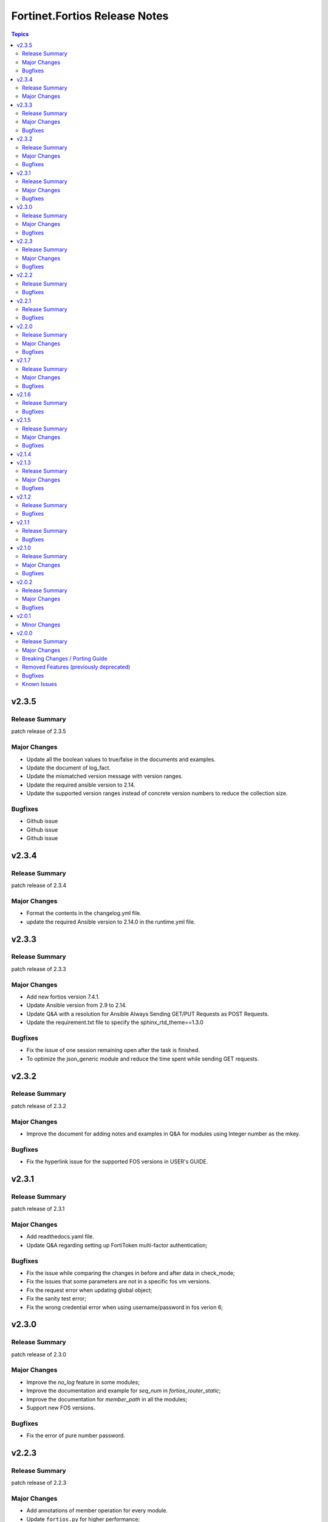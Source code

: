 ==============================
Fortinet.Fortios Release Notes
==============================

.. contents:: Topics


v2.3.5
======

Release Summary
---------------

patch release of 2.3.5

Major Changes
-------------

- Update all the boolean values to true/false in the documents and examples.
- Update the document of log_fact.
- Update the mismatched version message with version ranges.
- Update the required ansible version to 2.14.
- Update the supported version ranges instead of concrete version numbers to reduce the collection size.

Bugfixes
--------

- Github issue
- Github issue
- Github issue

v2.3.4
======

Release Summary
---------------

patch release of 2.3.4

Major Changes
-------------

- Format the contents in the changelog.yml file.
- update the required Ansible version to 2.14.0 in the runtime.yml file.

v2.3.3
======

Release Summary
---------------

patch release of 2.3.3

Major Changes
-------------

- Add new fortios version 7.4.1.
- Update Ansible version from 2.9 to 2.14.
- Update Q&A with a resolution for Ansible Always Sending GET/PUT Requests as POST Requests.
- Update the requirement.txt file to specify the sphinx_rtd_theme==1.3.0

Bugfixes
--------

- Fix the issue of one session remaining open after the task is finished.
- To optimize the json_generic module and reduce the time spent while sending GET requests.

v2.3.2
======

Release Summary
---------------

patch release of 2.3.2

Major Changes
-------------

- Improve the document for adding notes and examples in Q&A for modules using Integer number as the mkey.

Bugfixes
--------

- Fix the hyperlink issue for the supported FOS versions in USER's GUIDE.

v2.3.1
======

Release Summary
---------------

patch release of 2.3.1

Major Changes
-------------

- Add readthedocs.yaml file.
- Update Q&A regarding setting up FortiToken multi-factor authentication;

Bugfixes
--------

- Fix the issue while comparing the changes in before and after data in check_mode;
- Fix the issues that some parameters are not in a specific fos vm versions.
- Fix the request error when updating global object;
- Fix the sanity test error;
- Fix the wrong credential error when using username/password in fos verion 6;

v2.3.0
======

Release Summary
---------------

patch release of 2.3.0

Major Changes
-------------

- Improve the `no_log` feature in some modules;
- Improve the documentation and example for `seq_num` in `fortios_router_static`;
- Improve the documentation for `member_path` in all the modules;
- Support new FOS versions.

Bugfixes
--------

- Fix the error of pure number password.

v2.2.3
======

Release Summary
---------------

patch release of 2.2.3

Major Changes
-------------

- Add annotations of member operation for every module.
- Update ``fortios.py`` for higher performance;
- supports temporary session key and pre/post login banner;
- update the examples on how to use member operation in Q&A.

Bugfixes
--------

- Fix the issue that all the params with underscore cannot be set under member operation;
- Fix the login issue (#232);
- Fix the output path issue (#227);

v2.2.2
======

Release Summary
---------------

patch release of 2.2.2

Bugfixes
--------

- Add required field for module log_fact;
- Fix runtime issue (#214);
- Fix sanity test errors in validate-modules test;

v2.2.1
======

Release Summary
---------------

patch release of 2.2.1

Bugfixes
--------

- Fix invalid arguments in version_schemas;
- Fix list type arguments inconsistency;
- Fix supports_check_mode issue for _info and _facts modules;

v2.2.0
======

Release Summary
---------------

patch release of 2.2.0

Major Changes
-------------

- Support FortiOS v7.0.6, v7.0.7, v7.0.8, v7.2.1, v7.2.2.

Bugfixes
--------

- Fix issue of filter content could not contain spaces (#208);
- Fix issue of missing some options for monitor modules (#196);
- Fix list type not match issue;

v2.1.7
======

Release Summary
---------------

patch release of 2.1.7

Major Changes
-------------

- Support Diff feature in check_mode.
- Support Fortios 7.2.0.

Bugfixes
--------

- Fix the Github Issue 187.
- Fix the Github Issue 188 and 189.
- Fix the Github Issue 190.
- Fix the Github Issue 191.
- Fix the error message in the debugging log when using ``access_token``.
- Fix the issue when filtering out parameter with space in the module ``fortios_configuration_fact``.
- Fix typo in the documentation of ``Install FortiOS Galaxy Collection``.

v2.1.6
======

Release Summary
---------------

patch release of 2.1.6

Bugfixes
--------

- Add defaut value for enable_log param.
- Fix import issues in sanity-test and improve unit tests.
- Fix parameter-list-no-elements error in sanity-test.
- Fix syntax issue in python2.7.
- Fix the syntax error in the three wireless_controller_hotspot20 modules.
- Relicense the FortiOS Collection under GPLv3+.
- Update the logic in check_legacy_fortiosapi.
- Use collection version number in the doc.

v2.1.5
======

Release Summary
---------------

patch release of 2.1.5

Major Changes
-------------

- Support FortiOS 7.0.2, 7.0.3, 7.0.4, 7.0.5.

Bugfixes
--------

- Fix issues in version mismatch logic.
- Fix status issue in fortios_json_generic().
- Fix the issue of inconsistent data types in different schemas.

v2.1.4
======

v2.1.3
======

Release Summary
---------------

patch release of 2.1.3

Major Changes
-------------

- Add real-world use cases in the example section for some configuration modules.
- Collect the current configurations of the modules and convert them into playbooks.
- Support FortiOS 7.0.1.
- Support member operation (delete/add extra members) on an object that has a list of members in it.
- Support selectors feature in ``fortios_monitor_fact`` and ``fortios_log_fact``.

Bugfixes
--------

- Fix Github issue
- Fix the corner cases that response does not have status in it.
- Fix the filters error when fetching multiple facts with selectors for a configuration module (Github issue

v2.1.2
======

Release Summary
---------------

patch release of 2.1.2

Bugfixes
--------

- Fix a regression bug caused by non-required attributes.
- Fix an intentional exception for listed options.

v2.1.1
======

Release Summary
---------------

patch release of 2.1.1

Bugfixes
--------

- Fix the KeyError caused by non-required multi-value attributes in an object.

v2.1.0
======

Release Summary
---------------

minor release of 2.1.0

Major Changes
-------------

- New module fortios_monitor_fact.
- Support Fortios 7.0.
- Support Log APIs.

Bugfixes
--------

- Disable check_mode feature from all global objects of configuration modules due to 'state' issue.
- Fix a bug in IP_PREFIX.match().
- Fix the issue that the ``server_type`` is not updated in ``fortios_system_central_management``.
- Fix the unexpected warning caused by optinal params in ``fortios_monitor_fact`` and ``fortios_monitor``.

v2.0.2
======

Release Summary
---------------

patch release of 2.0.2

Major Changes
-------------

- Improve ``fortios_configuration_fact`` to use multiple selectors concurrently.
- Support ``check_mode`` in all cofigurationAPI-based modules.
- Support filtering for fact gathering modules ``fortios_configuration_fact`` and ``fortios_monitor_fact``.
- Support moving policy in ``firewall_central_snat_map``.
- Unify schemas for monitor API.

Bugfixes
--------

- Fix the authorization fails at log in with username and password in FOS7.0.
- Github Issue 103
- Github Issue 105

v2.0.1
======

Minor Changes
-------------

- fixed pylint testing errors.

v2.0.0
======

Release Summary
---------------

The major breaking release of FOS 2.x collections.

Major Changes
-------------

- New module fortios_configuration_fact
- New module fortios_json_generic
- New module fortios_monitor
- New module fortios_monitor_fact

Breaking Changes / Porting Guide
--------------------------------

- Generic FortiOS Module - FOS module to issue generic request with Ansible.
- Support for FOS Monitor API - several modules are new for monitor API.
- Unified Collection - The fortios collection itself will be adapting any FOS platforms.

Removed Features (previously deprecated)
----------------------------------------

- Removed module fortios_facts
- Removed module fortios_registration_forticare
- Removed module fortios_registration_vdom
- Removed module fortios_system_config_backup_restore
- Removed module fortios_system_vmlicense

Bugfixes
--------

- Deprecated second-layer state module parameter
- enable_log - Explicit logging option.

Known Issues
------------

- Modules for monitor API are not versioned yet.
